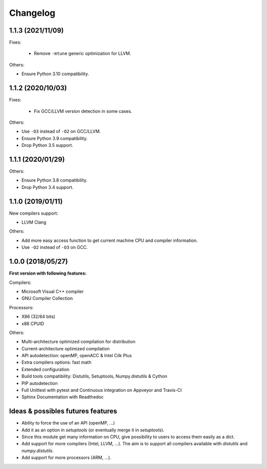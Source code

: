 Changelog
=========

1.1.3 (2021/11/09)
------------------

Fixes:

 * Remove ``-mtune`` generic optimization for LLVM.

Others:

* Ensure Python 3.10 compatibility.

1.1.2 (2020/10/03)
------------------

Fixes:

 * Fix GCC/LLVM version detection in some cases.

Others:

* Use ``-O3`` instead of ``-O2`` on GCC/LLVM.
* Ensure Python 3.9 compatibility.
* Drop Python 3.5 support.

1.1.1 (2020/01/29)
------------------

Others:

* Ensure Python 3.8 compatibility.
* Drop Python 3.4 support.

1.1.0 (2019/01/11)
------------------

New compilers support:

* LLVM Clang

Others:

* Add more easy access function to get current machine CPU and compiler
  information.
* Use ``-O2`` instead of ``-O3`` on GCC.

1.0.0 (2018/05/27)
------------------

**First version with following features:**

Compilers:

* Microsoft Visual C++ compiler
* GNU Compiler Collection

Processors:

* X86 (32/64 bits)
* x86 CPUID

Others:

* Multi-architecture optimized compilation for distribution
* Current-architecture optimized compilation
* API autodetection: openMP, openACC & Intel Cilk Plus
* Extra compilers options: fast math
* Extended configuration
* Build tools compatibility: Distutils, Setuptools, Numpy.distutils & Cython
* PIP autodetection
* Full Unittest with pytest and Continuous integration on Appveyor and Travis-CI
* Sphinx Documentation with Readthedoc

Ideas & possibles futures features
----------------------------------

* Ability to force the use of an API (openMP, ...)
* Add it as an option in *setuptools* (or eventually merge it in *setuptools*).
* Since this module get many information on CPU, give possibility to users to
  access them easily as a dict.
* Add support for more compilers (Intel, LLVM, ...). The aim is to support all
  compilers available with *distutils* and *numpy.distutils*.
* Add support for more processors (ARM, ...).
